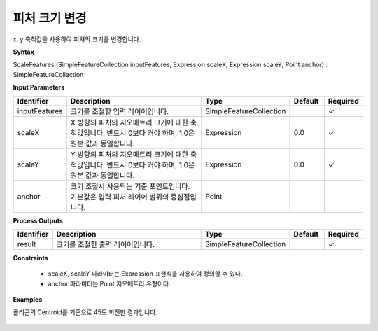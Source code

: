 .. _scalefeatures:

피처 크기 변경
========================

x, y 축척값을 사용하여 피쳐의 크기를 변경합니다.

**Syntax**

ScaleFeatures (SimpleFeatureCollection inputFeatures, Expression scaleX, Expression scaleY, Point anchor) : SimpleFeatureCollection

**Input Parameters**

.. list-table::
   :widths: 10 50 20 10 10

   * - **Identifier**
     - **Description**
     - **Type**
     - **Default**
     - **Required**

   * - inputFeatures
     - 크기를 조절할 입력 레이어입니다.
     - SimpleFeatureCollection
     - 
     - ✓

   * - scaleX
     - X 방향의 피처의 지오메트리 크기에 대한 축척값입니다. 반드시 0보다 커야 하며, 1.0은 원본 값과 동일합니다.
     - Expression
     - 0.0
     - ✓

   * - scaleY
     - Y 방향의 피처의 지오메트리 크기에 대한 축척값입니다. 반드시 0보다 커야 하며, 1.0은 원본 값과 동일합니다.
     - Expression
     - 0.0
     - ✓

   * - anchor
     - 크기 조절시 사용되는 기준 포인트입니다. 기본값은 입력 피처 레이어 범위의 중심점입니다.
     - Point
     - 
     - 

**Process Outputs**

.. list-table::
   :widths: 10 50 20 10 10

   * - **Identifier**
     - **Description**
     - **Type**
     - **Default**
     - **Required**

   * - result
     - 크기를 조절한 출력 레이어입니다.
     - SimpleFeatureCollection
     - 
     - ✓

**Constraints**

  - scaleX, scaleY 파라미터는 Expression 표현식을 사용하여 정의할 수 있다.
  - anchor 파라미터는 Point 지오메트리 유형이다.

**Examples**

폴리곤의 Centroid를 기준으로 45도 회전한 결과입니다.

  .. image:: images/scalefeatures.png

